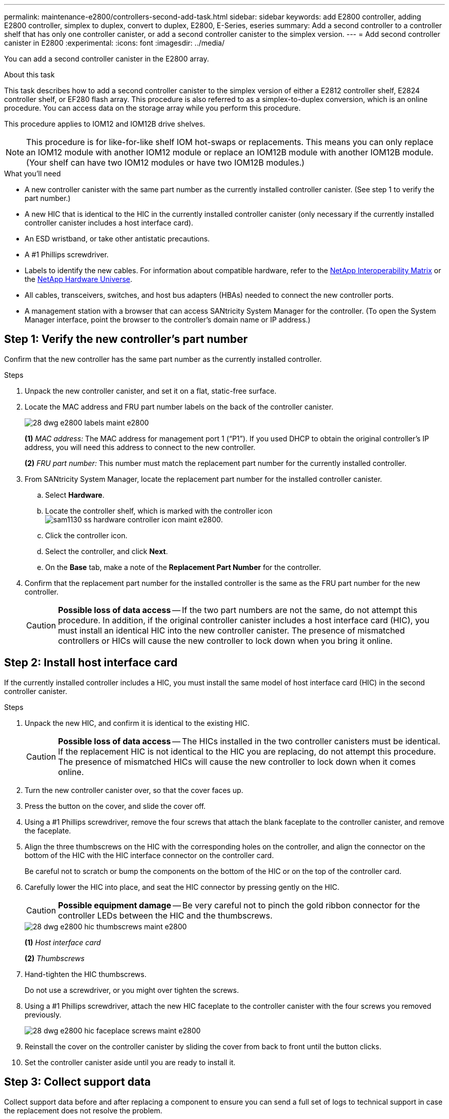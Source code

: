 ---
permalink: maintenance-e2800/controllers-second-add-task.html
sidebar: sidebar
keywords: add E2800 controller, adding E2800 controller, simplex to duplex, convert to duplex, E2800, E-Series, eseries
summary: Add a second controller to a controller shelf that has only one controller canister, or add a second controller canister to the simplex version.
---
= Add second controller canister in E2800
:experimental:
:icons: font
:imagesdir: ../media/

[.lead]
You can add a second controller canister in the E2800 array.

.About this task

This task describes how to add a second controller canister to the simplex version of either a E2812 controller shelf, E2824 controller shelf, or EF280 flash array. This procedure is also referred to as a simplex-to-duplex conversion, which is an online procedure. You can access data on the storage array while you perform this procedure.

This procedure applies to IOM12 and IOM12B drive shelves.

NOTE: This procedure is for like-for-like shelf IOM hot-swaps or replacements. This means you can only replace an IOM12 module with another IOM12 module or replace an IOM12B module with another IOM12B module. (Your shelf can have two IOM12 modules or have two IOM12B modules.)

.What you'll need

* A new controller canister with the same part number as the currently installed controller canister. (See step 1 to verify the part number.)
* A new HIC that is identical to the HIC in the currently installed controller canister (only necessary if the currently installed controller canister includes a host interface card).
* An ESD wristband, or take other antistatic precautions.
* A #1 Phillips screwdriver.
* Labels to identify the new cables. For information about compatible hardware, refer to the https://mysupport.netapp.com/NOW/products/interoperability[NetApp Interoperability Matrix^] or the http://hwu.netapp.com/home.aspx[NetApp Hardware Universe^].
* All cables, transceivers, switches, and host bus adapters (HBAs) needed to connect the new controller ports.
* A management station with a browser that can access SANtricity System Manager for the controller. (To open the System Manager interface, point the browser to the controller's domain name or IP address.)


== Step 1: Verify the new controller's part number

Confirm that the new controller has the same part number as the currently installed controller.

.Steps

. Unpack the new controller canister, and set it on a flat, static-free surface.
. Locate the MAC address and FRU part number labels on the back of the controller canister.
+
image::../media/28_dwg_e2800_labels_maint-e2800.gif[]
+
*(1)* _MAC address:_ The MAC address for management port 1 ("`P1`"). If you used DHCP to obtain the original controller's IP address, you will need this address to connect to the new controller.
+
*(2)* _FRU part number:_ This number must match the replacement part number for the currently installed controller.
+

. From SANtricity System Manager, locate the replacement part number for the installed controller canister.
 .. Select *Hardware*.
 .. Locate the controller shelf, which is marked with the controller icon image:../media/sam1130_ss_hardware_controller_icon_maint-e2800.gif[].
 .. Click the controller icon.
 .. Select the controller, and click *Next*.
 .. On the *Base* tab, make a note of the *Replacement Part Number* for the controller.
. Confirm that the replacement part number for the installed controller is the same as the FRU part number for the new controller.
+
CAUTION: *Possible loss of data access* -- If the two part numbers are not the same, do not attempt this procedure. In addition, if the original controller canister includes a host interface card (HIC), you must install an identical HIC into the new controller canister. The presence of mismatched controllers or HICs will cause the new controller to lock down when you bring it online.

== Step 2: Install host interface card

If the currently installed controller includes a HIC, you must install the same model of host interface card (HIC) in the second controller canister.

.Steps

. Unpack the new HIC, and confirm it is identical to the existing HIC.
+
CAUTION: *Possible loss of data access* -- The HICs installed in the two controller canisters must be identical. If the replacement HIC is not identical to the HIC you are replacing, do not attempt this procedure. The presence of mismatched HICs will cause the new controller to lock down when it comes online.

. Turn the new controller canister over, so that the cover faces up.
. Press the button on the cover, and slide the cover off.
. Using a #1 Phillips screwdriver, remove the four screws that attach the blank faceplate to the controller canister, and remove the faceplate.
. Align the three thumbscrews on the HIC with the corresponding holes on the controller, and align the connector on the bottom of the HIC with the HIC interface connector on the controller card.
+
Be careful not to scratch or bump the components on the bottom of the HIC or on the top of the controller card.

. Carefully lower the HIC into place, and seat the HIC connector by pressing gently on the HIC.
+
CAUTION: *Possible equipment damage* -- Be very careful not to pinch the gold ribbon connector for the controller LEDs between the HIC and the thumbscrews.
+
image::../media/28_dwg_e2800_hic_thumbscrews_maint-e2800.gif[]
+
*(1)* _Host interface card_
+
*(2)* _Thumbscrews_

. Hand-tighten the HIC thumbscrews.
+
Do not use a screwdriver, or you might over tighten the screws.

. Using a #1 Phillips screwdriver, attach the new HIC faceplate to the controller canister with the four screws you removed previously.
+
image::../media/28_dwg_e2800_hic_faceplace_screws_maint-e2800.gif[]

. Reinstall the cover on the controller canister by sliding the cover from back to front until the button clicks.
. Set the controller canister aside until you are ready to install it.

== Step 3: Collect support data

Collect support data before and after replacing a component to ensure you can send a full set of logs to technical support in case the replacement does not resolve the problem.

.Steps

. From the Home page of SANtricity System Manager, ensure that the storage array has Optimal status.
+
If the status is not Optimal, use the Recovery Guru or contact technical support to resolve the problem. Do not continue with this procedure.

. Collect support data for your storage array using SANtricity System Manager.
 .. Select menu:Support[Support Center > Diagnostics].
 .. Select *Collect Support Data*.
 .. Click *Collect*.
+
The file is saved in the Downloads folder for your browser with the name, *support-data.7z*.
. Ensure that no I/O operations are occurring between the storage array and all connected hosts. For example, you can perform these steps:
 * Stop all processes that involve the LUNs mapped from the storage to the hosts.
 * Ensure that no applications are writing data to any LUNs mapped from the storage to the hosts.
 * Unmount all file systems associated with volumes on the array.
+
NOTE: The exact steps to stop host I/O operations depend on the host operating system and the configuration, which are beyond the scope of these instructions. If you are not sure how to stop host I/O operations in your environment, consider shutting down the host.
+
CAUTION: *Possible data loss* -- If you continue this procedure while I/O operations are occurring, you might lose data.

== Step 4: Change configuration to duplex

Before adding a second controller to the controller shelf, you must change the configuration to duplex by installing a new NVSRAM file and using the command line interface to set the storage array to duplex. The duplex version of the NVSRAM file is included with the download file for SANtricity OS Software (controller firmware).

.Steps

. Download the latest NVSRAM file from the NetApp Support site to your management client.

.. From SANtricity System Manager, select menu:Support[Upgrade Center]. In the area labeled “SANtricity OS Software upgrade,” click *NetApp SANtricity OS Downloads*.

.. From the NetApp Support site, select *E-Series SANtricity OS Controller software*.
.. Follow the online instructions to select the version of NVSRAM you want to install, and then complete the file download. Be sure to select the  duplex version of the NVSRAM (the file has "`D`" near the end of its name).
+
The file name will be similar to: *N290X-830834-D01.dlp*

. Upgrade the files using SANtricity System Manager.
+
CAUTION: *Risk of data loss or risk of damage to the storage array* -- Do not make changes to the storage array while the upgrade is occurring. Maintain power to the storage array.
+
You can cancel the operation during the pre-upgrade health check, but not during transferring or activating.

 * From SANtricity System Manager:
  .. Under *SANtricity OS Software upgrade*, click *Begin Upgrade*.
  .. Next to *Select Controller NVSRAM file*, click *Browse*, and then select the NVSRAM file you downloaded.
  .. Click *Start*, and then confirm that you want to perform the operation.
+
The upgrade begins and the following occurs:

** The pre-upgrade health check begins. If the pre-upgrade health check fails, use the Recovery Guru or contact technical support to resolve the problem.
** The controller files are transferred and activated. The time required depends on your storage array configuration.
** The controller reboots automatically to apply the new settings.
+
 * Alternatively, you can use the following CLI command to perform the upgrade:
+
----
download storageArray NVSRAM file="filename" healthCheckMelOverride=FALSE;
----
+
In this command, `filename` is the file path and the file name for duplex version of the Controller NVSRAM file (the file with "`D`" in its name). Enclose the file path and the file name in double quotation marks (" "). For example:
+
----
file="C:\downloads\N290X-830834-D01.dlp"
----

. (Optional) To see a list of what was upgraded, click *Save Log*.
+
The file is saved in the Downloads folder for your browser with the name, *latest-upgrade-log-timestamp.txt*.

 * After upgrading controller NVSRAM, verify the following in SANtricity System Manager:

 ** Go to the Hardware page, and verify that all components appear.

 ** Go to the Software and Firmware Inventory dialog box (go to menu:Support[Upgrade Center], and then click the link for *Software and Firmware Inventory*). Verify the new software and firmware versions.

 * When you upgrade controller NVSRAM, any custom settings that you have applied to the existing NVSRAM are lost during the process of activation. You must apply the custom settings to the NVSRAM again after the process of activation is complete.

. Change the storage array setting to duplex using CLI commands. To use CLI, you can either open a command prompt if you downloaded the CLI package or you can open the Enterprise Management Window (EMW) if you have Storage Manager installed.

* From a command prompt:
.. Use the following command to switch the array from simplex to duplex:
+
----
set storageArray redundancyMode=duplex;
----
.. Use the following command to reset the controller.
+
----
reset controller [a];
----

* From the EMW interface:
.. Select the storage array.
.. Select menu:Tools[Execute Script].
.. Type the following command in the text box.
+
----
set storageArray redundancyMode=duplex;
----
+
.. Select menu:Tools[Verify and Execute].
.. Type the following command in the text box.
+
----
reset controller [a];
----
+
.. Select menu:Tools[Verify and Execute].

After the controller reboots, an "`alternate controller missing`" error message is displayed. This message indicates that controller A has been successfully converted to duplex mode. This message persists until you install the second controller and connect the host cables.

== Step 5: Remove the controller blank

Remove the controller blank before you install the second controller. A controller blank is installed in controller shelves that have only one controller.

.Steps

. Squeeze the latch on the cam handle for the controller blank until it releases, and then open the cam handle to the right.
. Slide the blank controller canister out of the shelf and set it aside.
+
When you remove the controller blank, a flap swings into place to block the empty bay.

== Step 6: Install second controller canister

Install a second controller canister to change a simplex configuration to a duplex configuration.

.Steps

. Turn the controller canister over, so that the removable cover faces down.
. With the cam handle in the open position, slide the controller canister all the way into the controller shelf.
+
image::../media/28_dwg_e2824_add_controller_canister.gif[]
+
*(1)* _Controller canister_
+
*(2)* _Cam handle_

. Move the cam handle to the left to lock the controller canister in place.
. Insert any SFP+ transceivers, and connect cables to the new controller.

== Step 7: Complete adding a second controller

Complete the process of adding a second controller by confirming that it is working correctly, reinstall the duplex NVSRAM file, distribute volumes between the controllers, and collect support data.

.Steps

. As the controller boots, check the controller LEDs and the seven-segment display.
+
When communication with the other controller is reestablished:

 ** The seven-segment display shows the repeating sequence *OS*, *OL*, *_blank_* to indicate that the controller is offline.
 ** The amber Attention LED remains on.
 ** The Host Link LEDs might be on, blinking, or off, depending on the host interface.
image:../media/28_dwg_attn_led_7s_display_maint-e2800.gif[]
+
*(1)* _Attention LED (amber)_
+
*(2)* _Seven-segment display_
+
*(3)* _Host Link LEDs_
+
. Check the codes on the controller's seven-segment display as it comes online. If the display shows one of the following repeating sequences, immediately remove the controller.
 * *OE*, *L0*, *_blank_* (mismatched controllers)
 * *OE*, *L6*, *_blank_* (unsupported HIC)
+
CAUTION: *Possible loss of data access* -- If the controller you just installed shows one these codes, and the other controller is reset for any reason, the second controller could also lock down.

. Update the array's settings from simplex to duplex with the following CLI command:
+
`set storageArray redundancyMode=duplex;`

. From SANtricity System Manager, confirm that the controller's status is Optimal.
+
If the status is not Optimal or if any of the Attention LEDs are on, confirm that all cables are correctly seated, and check that the controller canister is installed correctly. If necessary, remove and reinstall the controller canister.
+
NOTE: If you cannot resolve the problem, contact technical support.

. Reinstall the duplex version of the NVSRAM file using SANtricity System Manager.
+
This step ensures that both controllers have an identical version of this file.
+
CAUTION: *Risk of data loss or risk of damage to the storage array* -- Do not make changes to the storage array while the upgrade is occurring. Maintain power to the storage array.
+
NOTE: You must install SANtricity OS software when you install a new NVSRAM file using SANtricity System Manager. If you already have the latest version of SANtricity OS software, you must reinstall that version.

  .. If necessary, download the latest version of the SANtricity OS software from the NetApp Support site.
  .. In System Manager, go to the Upgrade Center.
  .. Under *SANtricity OS Software upgrade*, click *Begin Upgrade*.
  .. Click *Browse*, and select the SANtricity OS software file.
  .. Click *Browse*, and select the Controller NVSRAM file.
  .. Click *Start*, and confirm that you want to perform the operation.
+
The transfer of control operation begins.
+
. After the controllers reboot, optionally distribute volumes between controller A and the new controller B.
 .. Select menu:Storage[Volumes].
 .. From the All Volumes tab, select menu:More[Change Ownership].
 .. Type the following command in the text box: `change ownership`
+
The Change Ownership button is enabled.

 .. For each volume you want to redistribute, select *Controller B* from the *Preferred Owner* list.
+
image::../media/sam1130_ss_change_volume_ownership.gif[]

 .. Click *Change Ownership*.
+
When the process is complete, the Change Volume Ownership dialog shows the new values for *Preferred Owner* and *Current Owner*.
. Collect support data for your storage array using SANtricity System Manager.
 .. Select menu:Support[Support Center > Diagnostics].
 .. Click *Collect*.
+
The file is saved in the Downloads folder for your browser with the name, *support-data.7z*.

.What's next?

The process of adding a second controller is complete. You can resume normal operations.
